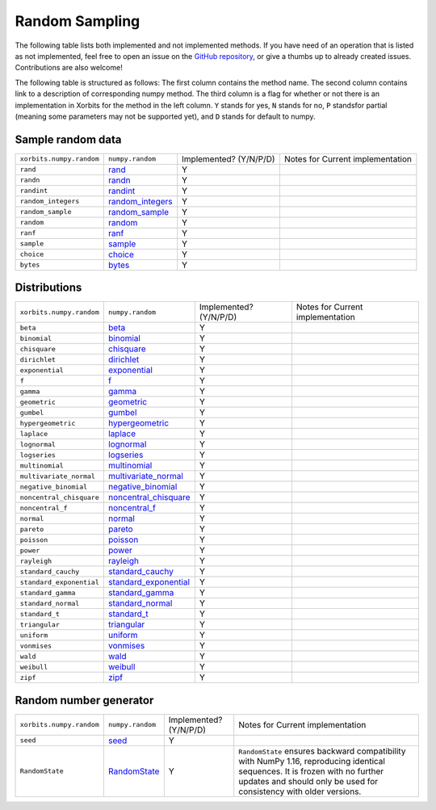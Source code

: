 Random Sampling
===============

The following table lists both implemented and not implemented methods. If you have need
of an operation that is listed as not implemented, feel free to open an issue on the
`GitHub repository`_, or give a thumbs up to already created issues. Contributions are
also welcome!

The following table is structured as follows: The first column contains the method name.
The second column contains link to a description of corresponding numpy method.
The third column is a flag for whether or not there is an implementation in Xorbits
for the method in the left column. ``Y`` stands for yes, ``N`` stands for no, ``P`` standsfor partial 
(meaning some parameters may not be supported yet), and ``D`` stands for default to numpy.

Sample random data
------------------

+--------------------------+--------------------+------------------------+----------------------------------+
| ``xorbits.numpy.random`` | ``numpy.random``   | Implemented? (Y/N/P/D) | Notes for Current implementation |
+--------------------------+--------------------+------------------------+----------------------------------+
| ``rand``                 | `rand`_            | Y                      |                                  |
+--------------------------+--------------------+------------------------+----------------------------------+
| ``randn``                | `randn`_           | Y                      |                                  |
+--------------------------+--------------------+------------------------+----------------------------------+
| ``randint``              | `randint`_         | Y                      |                                  |
+--------------------------+--------------------+------------------------+----------------------------------+
| ``random_integers``      | `random_integers`_ | Y                      |                                  |
+--------------------------+--------------------+------------------------+----------------------------------+
| ``random_sample``        | `random_sample`_   | Y                      |                                  |
+--------------------------+--------------------+------------------------+----------------------------------+
| ``random``               | `random`_          | Y                      |                                  |
+--------------------------+--------------------+------------------------+----------------------------------+
| ``ranf``                 | `ranf`_            | Y                      |                                  |
+--------------------------+--------------------+------------------------+----------------------------------+
| ``sample``               | `sample`_          | Y                      |                                  |
+--------------------------+--------------------+------------------------+----------------------------------+
| ``choice``               | `choice`_          | Y                      |                                  |
+--------------------------+--------------------+------------------------+----------------------------------+
| ``bytes``                | `bytes`_           | Y                      |                                  |
+--------------------------+--------------------+------------------------+----------------------------------+

Distributions
-------------

+--------------------------+-------------------------+------------------------+----------------------------------+
| ``xorbits.numpy.random`` | ``numpy.random``        | Implemented? (Y/N/P/D) | Notes for Current implementation |
+--------------------------+-------------------------+------------------------+----------------------------------+
| ``beta``                 | `beta`_                 | Y                      |                                  |
+--------------------------+-------------------------+------------------------+----------------------------------+
| ``binomial``             | `binomial`_             | Y                      |                                  |
+--------------------------+-------------------------+------------------------+----------------------------------+
| ``chisquare``            | `chisquare`_            | Y                      |                                  |
+--------------------------+-------------------------+------------------------+----------------------------------+
| ``dirichlet``            | `dirichlet`_            | Y                      |                                  |
+--------------------------+-------------------------+------------------------+----------------------------------+
| ``exponential``          | `exponential`_          | Y                      |                                  |
+--------------------------+-------------------------+------------------------+----------------------------------+
| ``f``                    | `f`_                    | Y                      |                                  |
+--------------------------+-------------------------+------------------------+----------------------------------+
| ``gamma``                | `gamma`_                | Y                      |                                  |
+--------------------------+-------------------------+------------------------+----------------------------------+
| ``geometric``            | `geometric`_            | Y                      |                                  |
+--------------------------+-------------------------+------------------------+----------------------------------+
| ``gumbel``               | `gumbel`_               | Y                      |                                  |
+--------------------------+-------------------------+------------------------+----------------------------------+
| ``hypergeometric``       | `hypergeometric`_       | Y                      |                                  |
+--------------------------+-------------------------+------------------------+----------------------------------+
| ``laplace``              | `laplace`_              | Y                      |                                  |
+--------------------------+-------------------------+------------------------+----------------------------------+
| ``lognormal``            | `lognormal`_            | Y                      |                                  |
+--------------------------+-------------------------+------------------------+----------------------------------+
| ``logseries``            | `logseries`_            | Y                      |                                  |
+--------------------------+-------------------------+------------------------+----------------------------------+
| ``multinomial``          | `multinomial`_          | Y                      |                                  |
+--------------------------+-------------------------+------------------------+----------------------------------+
| ``multivariate_normal``  | `multivariate_normal`_  | Y                      |                                  |
+--------------------------+-------------------------+------------------------+----------------------------------+
| ``negative_binomial``    | `negative_binomial`_    | Y                      |                                  |
+--------------------------+-------------------------+------------------------+----------------------------------+
| ``noncentral_chisquare`` | `noncentral_chisquare`_ | Y                      |                                  |
+--------------------------+-------------------------+------------------------+----------------------------------+
| ``noncentral_f``         | `noncentral_f`_         | Y                      |                                  |
+--------------------------+-------------------------+------------------------+----------------------------------+
| ``normal``               | `normal`_               | Y                      |                                  |
+--------------------------+-------------------------+------------------------+----------------------------------+
| ``pareto``               | `pareto`_               | Y                      |                                  |
+--------------------------+-------------------------+------------------------+----------------------------------+
| ``poisson``              | `poisson`_              | Y                      |                                  |
+--------------------------+-------------------------+------------------------+----------------------------------+
| ``power``                | `power`_                | Y                      |                                  |
+--------------------------+-------------------------+------------------------+----------------------------------+
| ``rayleigh``             | `rayleigh`_             | Y                      |                                  |
+--------------------------+-------------------------+------------------------+----------------------------------+
| ``standard_cauchy``      | `standard_cauchy`_      | Y                      |                                  |
+--------------------------+-------------------------+------------------------+----------------------------------+
| ``standard_exponential`` | `standard_exponential`_ | Y                      |                                  |
+--------------------------+-------------------------+------------------------+----------------------------------+
| ``standard_gamma``       | `standard_gamma`_       | Y                      |                                  |
+--------------------------+-------------------------+------------------------+----------------------------------+
| ``standard_normal``      | `standard_normal`_      | Y                      |                                  |
+--------------------------+-------------------------+------------------------+----------------------------------+
| ``standard_t``           | `standard_t`_           | Y                      |                                  |
+--------------------------+-------------------------+------------------------+----------------------------------+
| ``triangular``           | `triangular`_           | Y                      |                                  |
+--------------------------+-------------------------+------------------------+----------------------------------+
| ``uniform``              | `uniform`_              | Y                      |                                  |
+--------------------------+-------------------------+------------------------+----------------------------------+
| ``vonmises``             | `vonmises`_             | Y                      |                                  |
+--------------------------+-------------------------+------------------------+----------------------------------+
| ``wald``                 | `wald`_                 | Y                      |                                  |
+--------------------------+-------------------------+------------------------+----------------------------------+
| ``weibull``              | `weibull`_              | Y                      |                                  |
+--------------------------+-------------------------+------------------------+----------------------------------+
| ``zipf``                 | `zipf`_                 | Y                      |                                  |
+--------------------------+-------------------------+------------------------+----------------------------------+

Random number generator
-----------------------

+--------------------------+------------------+------------------------+----------------------------------------------------------------------------------------------------------------------------------------------------------------------------------------------------+
| ``xorbits.numpy.random`` | ``numpy.random`` | Implemented? (Y/N/P/D) | Notes for Current implementation                                                                                                                                                                   |
+--------------------------+------------------+------------------------+----------------------------------------------------------------------------------------------------------------------------------------------------------------------------------------------------+
| ``seed``                 | `seed`_          | Y                      |                                                                                                                                                                                                    |
+--------------------------+------------------+------------------------+----------------------------------------------------------------------------------------------------------------------------------------------------------------------------------------------------+
| ``RandomState``          | `RandomState`_   | Y                      | ``RandomState`` ensures backward compatibility with NumPy 1.16, reproducing identical sequences. It is frozen with no further updates and should only be used for consistency with older versions. |
+--------------------------+------------------+------------------------+----------------------------------------------------------------------------------------------------------------------------------------------------------------------------------------------------+

.. _`GitHub repository`: https://github.com/xorbitsai/xorbits/issues
.. _`rand`: https://numpy.org/doc/stable/reference/random/generated/numpy.random.rand.html
.. _`randn`: https://numpy.org/doc/stable/reference/random/generated/numpy.random.randn.html
.. _`randint`: https://numpy.org/doc/stable/reference/random/generated/numpy.random.randint.html
.. _`random_integers`: https://numpy.org/doc/stable/reference/random/generated/numpy.random.random_integers.html
.. _`random_sample`: https://numpy.org/doc/stable/reference/random/generated/numpy.random.random_sample.html
.. _`random`: https://numpy.org/doc/stable/reference/random/generated/numpy.random.random.html
.. _`ranf`: https://numpy.org/doc/stable/reference/random/generated/numpy.random.ranf.html
.. _`sample`: https://numpy.org/doc/stable/reference/random/generated/numpy.random.sample.html
.. _`choice`: https://numpy.org/doc/stable/reference/random/generated/numpy.random.choice.html
.. _`bytes`: https://numpy.org/doc/stable/reference/random/generated/numpy.random.bytes.html
.. _`beta`: https://numpy.org/doc/stable/reference/random/generated/numpy.random.beta.html
.. _`binomial`: https://numpy.org/doc/stable/reference/random/generated/numpy.random.binomial.html
.. _`chisquare`: https://numpy.org/doc/stable/reference/random/generated/numpy.random.chisquare.html
.. _`dirichlet`: https://numpy.org/doc/stable/reference/random/generated/numpy.random.dirichlet.html
.. _`exponential`: https://numpy.org/doc/stable/reference/random/generated/numpy.random.exponential.html
.. _`f`: https://numpy.org/doc/stable/reference/random/generated/numpy.random.f.html
.. _`gamma`: https://numpy.org/doc/stable/reference/random/generated/numpy.random.gamma.html
.. _`geometric`: https://numpy.org/doc/stable/reference/random/generated/numpy.random.geometric.html
.. _`gumbel`: https://numpy.org/doc/stable/reference/random/generated/numpy.random.gumbel.html
.. _`hypergeometric`: https://numpy.org/doc/stable/reference/random/generated/numpy.random.hypergeometric.html
.. _`laplace`: https://numpy.org/doc/stable/reference/random/generated/numpy.random.laplace.html
.. _`lognormal`: https://numpy.org/doc/stable/reference/random/generated/numpy.random.lognormal.html
.. _`logseries`: https://numpy.org/doc/stable/reference/random/generated/numpy.random.logseries.html
.. _`multinomial`: https://numpy.org/doc/stable/reference/random/generated/numpy.random.multinomial.html
.. _`multivariate_normal`: https://numpy.org/doc/stable/reference/random/generated/numpy.random.multivariate_normal.html
.. _`negative_binomial`: https://numpy.org/doc/stable/reference/random/generated/numpy.random.negative_binomial.html
.. _`noncentral_chisquare`: https://numpy.org/doc/stable/reference/random/generated/numpy.random.noncentral_chisquare.html
.. _`noncentral_f`: https://numpy.org/doc/stable/reference/random/generated/numpy.random.noncentral_f.html
.. _`normal`: https://numpy.org/doc/stable/reference/random/generated/numpy.random.normal.html
.. _`pareto`: https://numpy.org/doc/stable/reference/random/generated/numpy.random.pareto.html
.. _`poisson`: https://numpy.org/doc/stable/reference/random/generated/numpy.random.poisson.html
.. _`power`: https://numpy.org/doc/stable/reference/random/generated/numpy.random.power.html
.. _`rayleigh`: https://numpy.org/doc/stable/reference/random/generated/numpy.random.rayleigh.html
.. _`standard_cauchy`: https://numpy.org/doc/stable/reference/random/generated/numpy.random.standard_cauchy.html
.. _`standard_exponential`: https://numpy.org/doc/stable/reference/random/generated/numpy.random.standard_exponential.html
.. _`standard_gamma`: https://numpy.org/doc/stable/reference/random/generated/numpy.random.standard_gamma.html
.. _`standard_normal`: https://numpy.org/doc/stable/reference/random/generated/numpy.random.standard_normal.html
.. _`standard_t`: https://numpy.org/doc/stable/reference/random/generated/numpy.random.standard_t.html
.. _`triangular`: https://numpy.org/doc/stable/reference/random/generated/numpy.random.triangular.html
.. _`uniform`: https://numpy.org/doc/stable/reference/random/generated/numpy.random.uniform.html
.. _`vonmises`: https://numpy.org/doc/stable/reference/random/generated/numpy.random.vonmises.html
.. _`wald`: https://numpy.org/doc/stable/reference/random/generated/numpy.random.wald.html
.. _`weibull`: https://numpy.org/doc/stable/reference/random/generated/numpy.random.weibull.html
.. _`zipf`: https://numpy.org/doc/stable/reference/random/generated/numpy.random.zipf.html
.. _`seed`: https://numpy.org/doc/stable/reference/random/generated/numpy.random.seed.html
.. _`RandomState`: https://numpy.org/doc/stable/reference/random/legacy.html#numpy.random.RandomState
